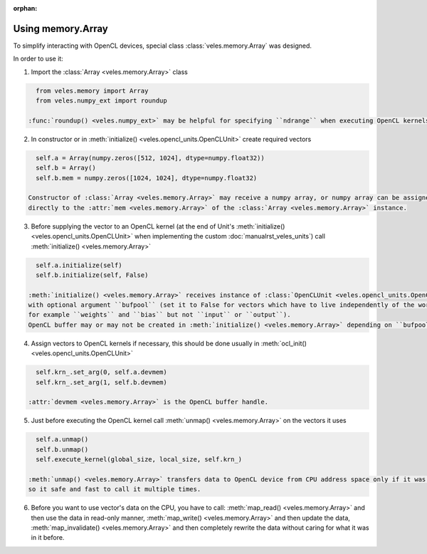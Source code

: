 :orphan:

Using memory.Array
::::::::::::::::::

To simplify interacting with OpenCL devices, special class :class:`veles.memory.Array` was designed.

In order to use it:

1. Import the :class:`Array <veles.memory.Array>` class

.. code-block:: python

    from veles.memory import Array
    from veles.numpy_ext import roundup
    
  :func:`roundup() <veles.numpy_ext>` may be helpful for specifying ``ndrange`` when executing OpenCL kernels.
  
2. In constructor or in :meth:`initialize() <veles.opencl_units.OpenCLUnit>` create required vectors

.. code-block:: python

    self.a = Array(numpy.zeros([512, 1024], dtype=numpy.float32))
    self.b = Array()
    self.b.mem = numpy.zeros([1024, 1024], dtype=numpy.float32)
    
  Constructor of :class:`Array <veles.memory.Array>` may receive a numpy array, or numpy array can be assigned
  directly to the :attr:`mem <veles.memory.Array>` of the :class:`Array <veles.memory.Array>` instance.
  
3. Before supplying the vector to an OpenCL kernel
   (at the end of Unit's :meth:`initialize() <veles.opencl_units.OpenCLUnit>` when implementing the custom :doc:`manualrst_veles_units`)
   call :meth:`initialize() <veles.memory.Array>`

.. code-block:: python

    self.a.initialize(self)
    self.b.initialize(self, False)
    
  :meth:`initialize() <veles.memory.Array>` receives instance of :class:`OpenCLUnit <veles.opencl_units.OpenCLUnit>` as the first argument
  with optional argument ``bufpool`` (set it to False for vectors which have to live independently of the workflow,
  for example ``weights`` and ``bias`` but not ``input`` or ``output``).
  OpenCL buffer may or may not be created in :meth:`initialize() <veles.memory.Array>` depending on ``bufpool`` value.
  
4. Assign vectors to OpenCL kernels if necessary, this should be done usually in :meth:`ocl_init() <veles.opencl_units.OpenCLUnit>`

.. code-block:: python

    self.krn_.set_arg(0, self.a.devmem)
    self.krn_.set_arg(1, self.b.devmem)
    
  :attr:`devmem <veles.memory.Array>` is the OpenCL buffer handle.
  
5. Just before executing the OpenCL kernel call :meth:`unmap() <veles.memory.Array>` on the vectors it uses

.. code-block:: python

    self.a.unmap()
    self.b.unmap()
    self.execute_kernel(global_size, local_size, self.krn_)
    
  :meth:`unmap() <veles.memory.Array>` transfers data to OpenCL device from CPU address space only if it was mapped before,
  so it safe and fast to call it multiple times.
  
6. Before you want to use vector's data on the CPU, you have to call: :meth:`map_read() <veles.memory.Array>` and then use the data in read-only manner,
   :meth:`map_write() <veles.memory.Array>` and then update the data, :meth:`map_invalidate() <veles.memory.Array>` and then completely rewrite the data
   without caring for what it was in it before.
